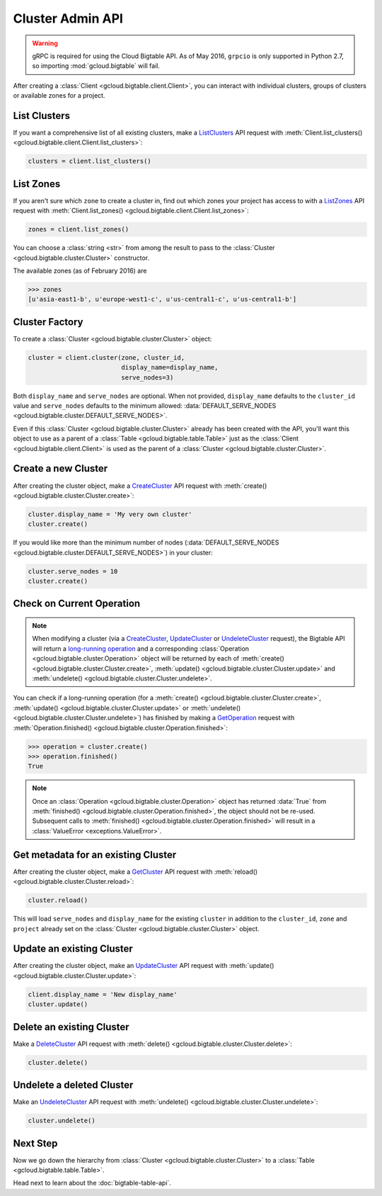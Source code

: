 Cluster Admin API
=================

.. warning::

    gRPC is required for using the Cloud Bigtable API. As of May 2016,
    ``grpcio`` is only supported in Python 2.7, so importing
    :mod:`gcloud.bigtable` will fail.

After creating a :class:`Client <gcloud.bigtable.client.Client>`, you can
interact with individual clusters, groups of clusters or available
zones for a project.

List Clusters
-------------

If you want a comprehensive list of all existing clusters, make a
`ListClusters`_ API request with
:meth:`Client.list_clusters() <gcloud.bigtable.client.Client.list_clusters>`:

.. code:: python

    clusters = client.list_clusters()

List Zones
----------

If you aren't sure which ``zone`` to create a cluster in, find out
which zones your project has access to with a `ListZones`_ API request
with :meth:`Client.list_zones() <gcloud.bigtable.client.Client.list_zones>`:

.. code:: python

    zones = client.list_zones()

You can choose a :class:`string <str>` from among the result to pass to
the :class:`Cluster <gcloud.bigtable.cluster.Cluster>` constructor.

The available zones (as of February 2016) are

.. code:: python

    >>> zones
    [u'asia-east1-b', u'europe-west1-c', u'us-central1-c', u'us-central1-b']

Cluster Factory
---------------

To create a :class:`Cluster <gcloud.bigtable.cluster.Cluster>` object:

.. code:: python

    cluster = client.cluster(zone, cluster_id,
                             display_name=display_name,
                             serve_nodes=3)

Both ``display_name`` and ``serve_nodes`` are optional. When not provided,
``display_name`` defaults to the ``cluster_id`` value and ``serve_nodes``
defaults to the minimum allowed:
:data:`DEFAULT_SERVE_NODES <gcloud.bigtable.cluster.DEFAULT_SERVE_NODES>`.

Even if this :class:`Cluster <gcloud.bigtable.cluster.Cluster>` already
has been created with the API, you'll want this object to use as a
parent of a :class:`Table <gcloud.bigtable.table.Table>` just as the
:class:`Client <gcloud.bigtable.client.Client>` is used as the parent of
a :class:`Cluster <gcloud.bigtable.cluster.Cluster>`.

Create a new Cluster
--------------------

After creating the cluster object, make a `CreateCluster`_ API request
with :meth:`create() <gcloud.bigtable.cluster.Cluster.create>`:

.. code:: python

    cluster.display_name = 'My very own cluster'
    cluster.create()

If you would like more than the minimum number of nodes
(:data:`DEFAULT_SERVE_NODES <gcloud.bigtable.cluster.DEFAULT_SERVE_NODES>`)
in your cluster:

.. code:: python

    cluster.serve_nodes = 10
    cluster.create()

Check on Current Operation
--------------------------

.. note::

    When modifying a cluster (via a `CreateCluster`_, `UpdateCluster`_ or
    `UndeleteCluster`_ request), the Bigtable API will return a
    `long-running operation`_ and a corresponding
    :class:`Operation <gcloud.bigtable.cluster.Operation>` object
    will be returned by each of
    :meth:`create() <gcloud.bigtable.cluster.Cluster.create>`,
    :meth:`update() <gcloud.bigtable.cluster.Cluster.update>` and
    :meth:`undelete() <gcloud.bigtable.cluster.Cluster.undelete>`.

You can check if a long-running operation (for a
:meth:`create() <gcloud.bigtable.cluster.Cluster.create>`,
:meth:`update() <gcloud.bigtable.cluster.Cluster.update>` or
:meth:`undelete() <gcloud.bigtable.cluster.Cluster.undelete>`) has finished
by making a `GetOperation`_ request with
:meth:`Operation.finished() <gcloud.bigtable.cluster.Operation.finished>`:

.. code:: python

    >>> operation = cluster.create()
    >>> operation.finished()
    True

.. note::

    Once an :class:`Operation <gcloud.bigtable.cluster.Operation>` object
    has returned :data:`True` from
    :meth:`finished() <gcloud.bigtable.cluster.Operation.finished>`, the
    object should not be re-used. Subsequent calls to
    :meth:`finished() <gcloud.bigtable.cluster.Operation.finished>`
    will result in a :class:`ValueError <exceptions.ValueError>`.

Get metadata for an existing Cluster
------------------------------------

After creating the cluster object, make a `GetCluster`_ API request
with :meth:`reload() <gcloud.bigtable.cluster.Cluster.reload>`:

.. code:: python

    cluster.reload()

This will load ``serve_nodes`` and ``display_name`` for the existing
``cluster`` in addition to the ``cluster_id``, ``zone`` and ``project``
already set on the :class:`Cluster <gcloud.bigtable.cluster.Cluster>` object.

Update an existing Cluster
--------------------------

After creating the cluster object, make an `UpdateCluster`_ API request
with :meth:`update() <gcloud.bigtable.cluster.Cluster.update>`:

.. code:: python

    client.display_name = 'New display_name'
    cluster.update()

Delete an existing Cluster
--------------------------

Make a `DeleteCluster`_ API request with
:meth:`delete() <gcloud.bigtable.cluster.Cluster.delete>`:

.. code:: python

    cluster.delete()

Undelete a deleted Cluster
--------------------------

Make an `UndeleteCluster`_ API request with
:meth:`undelete() <gcloud.bigtable.cluster.Cluster.undelete>`:

.. code:: python

    cluster.undelete()

Next Step
---------

Now we go down the hierarchy from
:class:`Cluster <gcloud.bigtable.cluster.Cluster>` to a
:class:`Table <gcloud.bigtable.table.Table>`.

Head next to learn about the :doc:`bigtable-table-api`.

.. _Cluster Admin API: https://cloud.google.com/bigtable/docs/creating-cluster
.. _CreateCluster: https://github.com/GoogleCloudPlatform/cloud-bigtable-client/blob/2aae624081f652427052fb652d3ae43d8ac5bf5a/bigtable-protos/src/main/proto/google/bigtable/admin/cluster/v1/bigtable_cluster_service.proto#L66-L68
.. _GetCluster: https://github.com/GoogleCloudPlatform/cloud-bigtable-client/blob/2aae624081f652427052fb652d3ae43d8ac5bf5a/bigtable-protos/src/main/proto/google/bigtable/admin/cluster/v1/bigtable_cluster_service.proto#L38-L40
.. _UpdateCluster: https://github.com/GoogleCloudPlatform/cloud-bigtable-client/blob/2aae624081f652427052fb652d3ae43d8ac5bf5a/bigtable-protos/src/main/proto/google/bigtable/admin/cluster/v1/bigtable_cluster_service.proto#L93-L95
.. _DeleteCluster: https://github.com/GoogleCloudPlatform/cloud-bigtable-client/blob/2aae624081f652427052fb652d3ae43d8ac5bf5a/bigtable-protos/src/main/proto/google/bigtable/admin/cluster/v1/bigtable_cluster_service.proto#L109-L111
.. _ListZones: https://github.com/GoogleCloudPlatform/cloud-bigtable-client/blob/2aae624081f652427052fb652d3ae43d8ac5bf5a/bigtable-protos/src/main/proto/google/bigtable/admin/cluster/v1/bigtable_cluster_service.proto#L33-L35
.. _ListClusters: https://github.com/GoogleCloudPlatform/cloud-bigtable-client/blob/2aae624081f652427052fb652d3ae43d8ac5bf5a/bigtable-protos/src/main/proto/google/bigtable/admin/cluster/v1/bigtable_cluster_service.proto#L44-L46
.. _GetOperation: https://github.com/GoogleCloudPlatform/cloud-bigtable-client/blob/2aae624081f652427052fb652d3ae43d8ac5bf5a/bigtable-protos/src/main/proto/google/longrunning/operations.proto#L43-L45
.. _UndeleteCluster: https://github.com/GoogleCloudPlatform/cloud-bigtable-client/blob/2aae624081f652427052fb652d3ae43d8ac5bf5a/bigtable-protos/src/main/proto/google/bigtable/admin/cluster/v1/bigtable_cluster_service.proto#L126-L128
.. _long-running operation: https://github.com/GoogleCloudPlatform/cloud-bigtable-client/blob/2aae624081f652427052fb652d3ae43d8ac5bf5a/bigtable-protos/src/main/proto/google/longrunning/operations.proto#L73-L102
